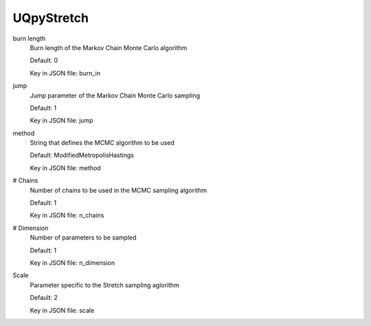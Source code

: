 
.. _UQpyStretch User Inputs:

UQpyStretch
===========


.. _UQpyStretch burn length:

burn length
	Burn length of the Markov Chain Monte Carlo algorithm

	Default: 0

	Key in JSON file: burn_in


.. _UQpyStretch jump:

jump
	Jump parameter of the Markov Chain Monte Carlo sampling

	Default: 1

	Key in JSON file: jump


.. _UQpyStretch method:

method
	String that defines the MCMC algorithm to be used

	Default: ModifiedMetropolisHastings

	Key in JSON file: method


.. _UQpyStretch # Chains:

# Chains
	Number of chains to be used in the MCMC sampling algorithm

	Default: 1

	Key in JSON file: n_chains


.. _UQpyStretch # Dimension:

# Dimension
	Number of parameters to be sampled

	Default: 1

	Key in JSON file: n_dimension


.. _UQpyStretch Scale:

Scale
	Parameter specific to the Stretch sampling aglorithm

	Default: 2

	Key in JSON file: scale



